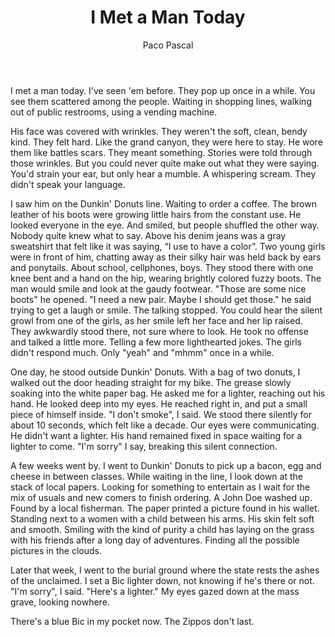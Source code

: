 #+TITLE: I Met a Man Today
#+AUTHOR: Paco Pascal

I met a man today. I've seen 'em before. They pop up once in a
while. You see them scattered among the people. Waiting in shopping
lines, walking out of public restrooms, using a vending machine.

His face was covered with wrinkles. They weren't the soft, clean,
bendy kind. They felt hard. Like the grand canyon, they were here to
stay. He wore them like battles scars. They meant something. Stories
were told through those wrinkles. But you could never quite make out
what they were saying. You'd strain your ear, but only hear a
mumble. A whispering scream. They didn't speak your language.

I saw him on the Dunkin' Donuts line. Waiting to order a coffee. The
brown leather of his boots were growing little hairs from the constant
use. He looked everyone in the eye. And smiled, but people shuffled
the other way. Nobody quite knew what to say. Above his denim jeans
was a gray sweatshirt that felt like it was saying, “I use to have a
color”. Two young girls were in front of him, chatting away as their
silky hair was held back by ears and ponytails. About school,
cellphones, boys. They stood there with one knee bent and a hand on
the hip, wearing brightly colored fuzzy boots. The man would smile and
look at the gaudy footwear. "Those are some nice boots" he opened. "I
need a new pair. Maybe I should get those." he said trying to get a
laugh or smile. The talking stopped. You could hear the silent growl
from one of the girls, as her smile left her face and her lip
raised. They awkwardly stood there, not sure where to look. He took no
offense and talked a little more. Telling a few more lighthearted
jokes. The girls didn't respond much. Only "yeah" and "mhmm" once in a
while.

[[file:static/img/dunkin.png]]

One day, he stood outside Dunkin' Donuts. With a bag of two donuts, I
walked out the door heading straight for my bike. The grease slowly
soaking into the white paper bag. He asked me for a lighter, reaching
out his hand. He looked deep into my eyes. He reached right in, and
put a small piece of himself inside. "I don't smoke", I said. We stood
there silently for about 10 seconds, which felt like a decade. Our
eyes were communicating. He didn't want a lighter. His hand remained
fixed in space waiting for a lighter to come. "I'm sorry" I say,
breaking this silent connection.

A few weeks went by. I went to Dunkin' Donuts to pick up a bacon, egg
and cheese in between classes. While waiting in the line, I look down
at the stack of local papers. Looking for something to entertain as I
wait for the mix of usuals and new comers to finish ordering. A John
Doe washed up. Found by a local fisherman. The paper printed a picture
found in his wallet. Standing next to a women with a child between his
arms. His skin felt soft and smooth. Smiling with the kind of purity a
child has laying on the grass with his friends after a long day of
adventures. Finding all the possible pictures in the clouds.

Later that week, I went to the burial ground where the state rests the
ashes of the unclaimed. I set a Bic lighter down, not knowing if he's
there or not. "I'm sorry", I said. "Here's a lighter." My eyes gazed
down at the mass grave, looking nowhere.

There's a blue Bic in my pocket now. The Zippos don't last.
